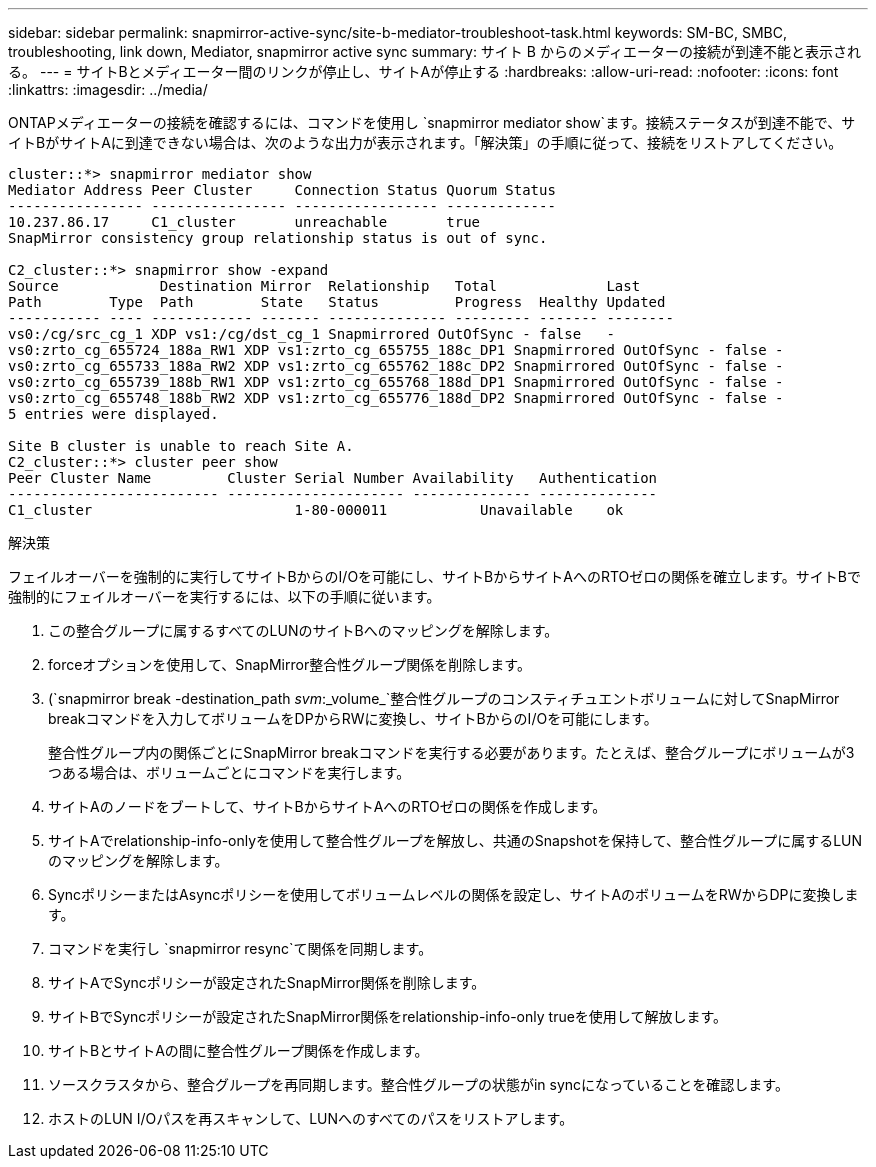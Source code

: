 ---
sidebar: sidebar 
permalink: snapmirror-active-sync/site-b-mediator-troubleshoot-task.html 
keywords: SM-BC, SMBC, troubleshooting, link down, Mediator, snapmirror active sync 
summary: サイト B からのメディエーターの接続が到達不能と表示される。 
---
= サイトBとメディエーター間のリンクが停止し、サイトAが停止する
:hardbreaks:
:allow-uri-read: 
:nofooter: 
:icons: font
:linkattrs: 
:imagesdir: ../media/


[role="lead"]
ONTAPメディエーターの接続を確認するには、コマンドを使用し `snapmirror mediator show`ます。接続ステータスが到達不能で、サイトBがサイトAに到達できない場合は、次のような出力が表示されます。「解決策」の手順に従って、接続をリストアしてください。

....
cluster::*> snapmirror mediator show
Mediator Address Peer Cluster     Connection Status Quorum Status
---------------- ---------------- ----------------- -------------
10.237.86.17     C1_cluster       unreachable       true
SnapMirror consistency group relationship status is out of sync.

C2_cluster::*> snapmirror show -expand
Source            Destination Mirror  Relationship   Total             Last
Path        Type  Path        State   Status         Progress  Healthy Updated
----------- ---- ------------ ------- -------------- --------- ------- --------
vs0:/cg/src_cg_1 XDP vs1:/cg/dst_cg_1 Snapmirrored OutOfSync - false   -
vs0:zrto_cg_655724_188a_RW1 XDP vs1:zrto_cg_655755_188c_DP1 Snapmirrored OutOfSync - false -
vs0:zrto_cg_655733_188a_RW2 XDP vs1:zrto_cg_655762_188c_DP2 Snapmirrored OutOfSync - false -
vs0:zrto_cg_655739_188b_RW1 XDP vs1:zrto_cg_655768_188d_DP1 Snapmirrored OutOfSync - false -
vs0:zrto_cg_655748_188b_RW2 XDP vs1:zrto_cg_655776_188d_DP2 Snapmirrored OutOfSync - false -
5 entries were displayed.

Site B cluster is unable to reach Site A.
C2_cluster::*> cluster peer show
Peer Cluster Name         Cluster Serial Number Availability   Authentication
------------------------- --------------------- -------------- --------------
C1_cluster 			  1-80-000011           Unavailable    ok
....
.解決策
フェイルオーバーを強制的に実行してサイトBからのI/Oを可能にし、サイトBからサイトAへのRTOゼロの関係を確立します。サイトBで強制的にフェイルオーバーを実行するには、以下の手順に従います。

. この整合グループに属するすべてのLUNのサイトBへのマッピングを解除します。
. forceオプションを使用して、SnapMirror整合性グループ関係を削除します。
. (`snapmirror break -destination_path _svm_:_volume_`整合性グループのコンスティチュエントボリュームに対してSnapMirror breakコマンドを入力してボリュームをDPからRWに変換し、サイトBからのI/Oを可能にします。
+
整合性グループ内の関係ごとにSnapMirror breakコマンドを実行する必要があります。たとえば、整合グループにボリュームが3つある場合は、ボリュームごとにコマンドを実行します。

. サイトAのノードをブートして、サイトBからサイトAへのRTOゼロの関係を作成します。
. サイトAでrelationship-info-onlyを使用して整合性グループを解放し、共通のSnapshotを保持して、整合性グループに属するLUNのマッピングを解除します。
. SyncポリシーまたはAsyncポリシーを使用してボリュームレベルの関係を設定し、サイトAのボリュームをRWからDPに変換します。
. コマンドを実行し `snapmirror resync`て関係を同期します。
. サイトAでSyncポリシーが設定されたSnapMirror関係を削除します。
. サイトBでSyncポリシーが設定されたSnapMirror関係をrelationship-info-only trueを使用して解放します。
. サイトBとサイトAの間に整合性グループ関係を作成します。
. ソースクラスタから、整合グループを再同期します。整合性グループの状態がin syncになっていることを確認します。
. ホストのLUN I/Oパスを再スキャンして、LUNへのすべてのパスをリストアします。

